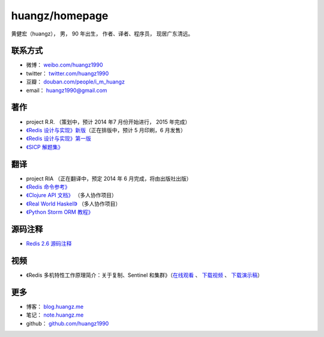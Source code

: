.. huangzhomepage documentation master file, created by
   sphinx-quickstart on Fri Feb  7 04:26:53 2014.
   You can adapt this file completely to your liking, but it should at least
   contain the root `toctree` directive.

huangz/homepage
======================

黄健宏（huangz），
男，
90 年出生，
作者、译者、程序员，
现居广东清远。

联系方式
----------

- 微博： `weibo.com/huangz1990 <http://weibo.com/huangz1990>`_

- twitter： `twitter.com/huangz1990 <https://twitter.com/huangz1990>`_

- 豆瓣： `douban.com/people/i_m_huangz <http://www.douban.com/people/i_m_huangz>`_

- email： huangz1990@gmail.com


著作
-------

- project R.R. （策划中，预计 2014 年7 月份开始进行， 2015 年完成）

- `《Redis 设计与实现》新版 <http://RedisBook.com/>`_\ （正在排版中，预计 5 月印刷，6 月发售）

- `《Redis 设计与实现》第一版 <http://origin.redisbook.com/>`_

- `《SICP 解题集》 <http://sicp.rtfd.org/>`_


翻译
-------

- project RIA （正在翻译中，预定 2014 年 6 月完成，将由出版社出版）

- `《Redis 命令参考》 <http://www.redisdoc.com/>`_

- `《Clojure API 文档》 <http://clojure-api-cn.rtfd.org/>`_ （多人协作项目）

- `《Real World Haskell》 <http://rwh.rtfd.org/>`_ （多人协作项目）

- `《Python Storm ORM 教程》 <https://strom-orm-tutorial.readthedocs.org>`_


源码注释
----------

- `Redis 2.6 源码注释 <https://github.com/huangz1990/annotated_redis_source>`_


视频
--------

- 《Redis 多机特性工作原理简介：关于复制、Sentinel 和集群》（\ `在线观看 <http://www.chinahadoop.cn/course/31>`_ 、 `下载视频 <http://pan.baidu.com/s/1pJx1NyN>`_ 、 `下载演示稿 <http://pan.baidu.com/s/1y8pWy>`_\ ）


更多
--------

- 博客： `blog.huangz.me <http://blog.huangz.me>`_ 

- 笔记： `note.huangz.me <http://note.huangz.me>`_

- github： `github.com/huangz1990 <https://github.com/huangz1990>`_

